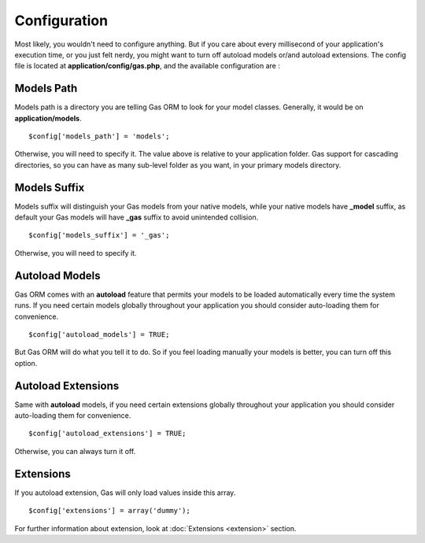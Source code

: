 .. Gas ORM documentation [configuration]

Configuration
=============

Most likely, you wouldn't need to configure anything. But if you care about every millisecond of your application's execution time, or you just felt nerdy, you might want to turn off autoload models or/and autoload extensions. The config file is located at **application/config/gas.php**, and the available configuration are :

Models Path 
++++++++++++

Models path is a directory you are telling Gas ORM to look for your model classes. Generally, it would be on **application/models**. ::

	$config['models_path'] = 'models';

Otherwise, you will need to specify it. The value above is relative to your application folder. Gas support for cascading directories, so you can have as many sub-level folder as you want, in your primary models directory.


Models Suffix
++++++++++++++

Models suffix will distinguish your Gas models from your native models, while your native models have **_model** suffix, as default your Gas models will have **_gas** suffix to avoid unintended collision. ::

	$config['models_suffix'] = '_gas';

Otherwise, you will need to specify it.

Autoload Models
++++++++++++++++

Gas ORM comes with an **autoload** feature that permits your models to be loaded automatically every time the system runs. If you need certain models globally throughout your application you should consider auto-loading them for convenience. ::

	$config['autoload_models'] = TRUE;

But Gas ORM will do what you tell it to do. So if you feel loading manually your models is better, you can turn off this option. 

Autoload Extensions
+++++++++++++++++++

Same with **autoload** models, if you need certain extensions globally throughout your application you should consider auto-loading them for convenience. ::

	$config['autoload_extensions'] = TRUE;

Otherwise, you can always turn it off. 

Extensions
++++++++++

If you autoload extension, Gas will only load values inside this array. ::

	$config['extensions'] = array('dummy');

For further information about extension, look at :doc:`Extensions <extension>` section. 